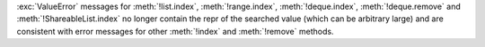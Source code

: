 :exc:`ValueError` messages for :meth:`!list.index`, :meth:`!range.index`,
:meth:`!deque.index`, :meth:`!deque.remove` and
:meth:`!ShareableList.index` no longer contain the repr of the searched
value (which can be arbitrary large) and are consistent with error messages
for other :meth:`!index` and :meth:`!remove` methods.
